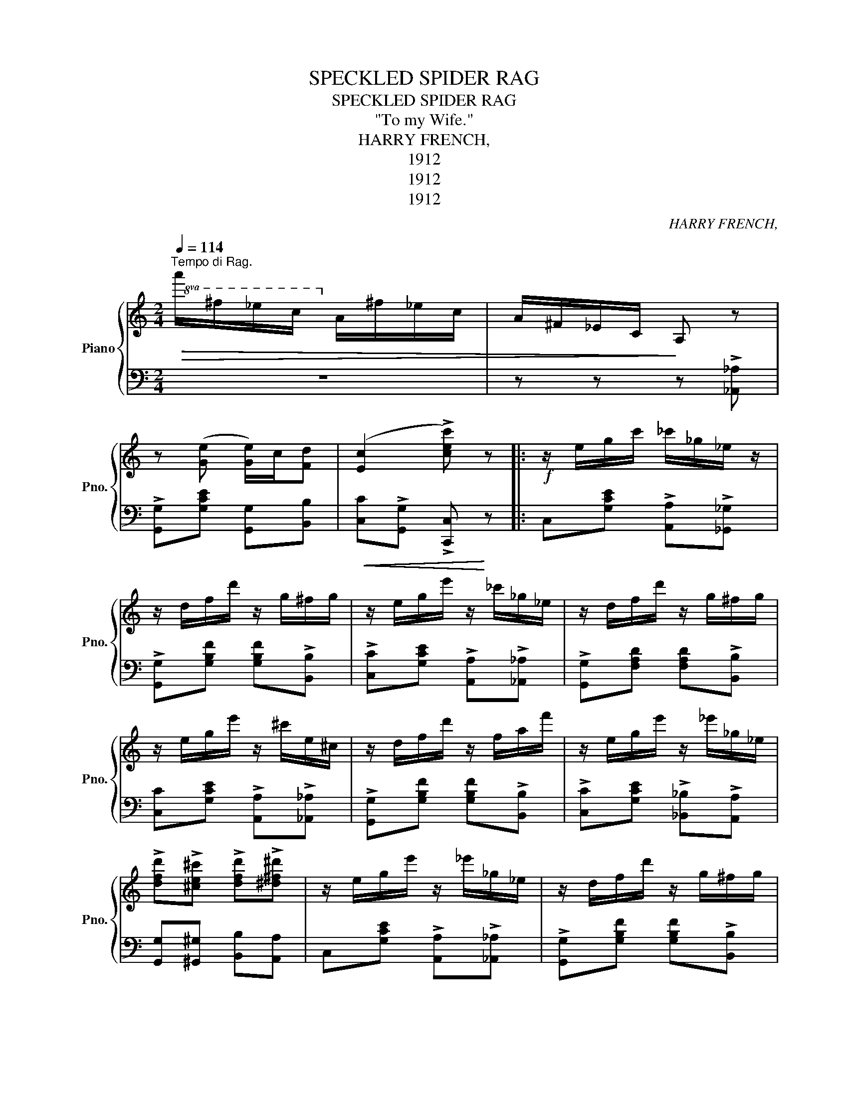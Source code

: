 X:1
T:SPECKLED SPIDER RAG
T:SPECKLED SPIDER RAG
T:"To my Wife."
T:HARRY FRENCH,
T:1912
T:1912
T:1912
C:HARRY FRENCH,
Z:1912
%%score { 1 | 2 }
L:1/8
Q:1/4=114
M:2/4
K:C
V:1 treble nm="Piano" snm="Pno."
V:2 bass 
V:1
"^Tempo di Rag."!8va(!!>(! a'/^f'/_e'/c'/!8va)! a/^f/_e/c/ | A/^F/_E/C/!>)! A, z | %2
 z ([Ge] [Ge]/)c/[Fd] | ([Ec]2 !>![cec']) z |:!f! z/ e/g/c'/ _c'/_g/_e/ z/ | %5
 z/ d/f/d'/ z/ g/^f/g/ | z/ e/g/e'/ z/ _c'/_g/_e/ | z/ d/f/d'/ z/ g/^f/g/ | %8
 z/ e/g/e'/ z/ ^c'/e/^c/ | z/ d/f/d'/ z/ f/a/f'/ | z/ e/g/e'/ z/ _e'/_g/_e/ | %11
 !>![dfd']!>![^ce^c'] !>![dfd']!>![^d^f^d'] | z/ e/g/e'/ z/ _e'/_g/_e/ | z/ d/f/d'/ z/ g/^f/g/ | %14
 z/ e/g/e'/ z/ _e'/_g/_e/ | z/ d/f/d'/ z/ g/^f/g/ | z/ e/g/e'/ z/ ^c'/e/^c/ | %17
 z/ e/g/d'/ z/ f/a/f'/ | z/ e/g/(e'/ e'/)a/[fd'] | ([ec']2 [ec']) z | %20
!mf! [Gcegc'][Gcec']/[ge']/ [Gcege']/c'/[Gcege']/c'/ | %21
 [E^Gded'][EGdb]/[ed']/ [EGded']/b/[EGded']/b/ | [EAcec'][EAca]/([ec']/ [EGcec']/)a/[EGBdec']/a/ | %23
 [DG_Bdb][DG=B^g]/([eb]/ [DGBdb]/)=g/[DGBdb]/g/ | [CFAca][CFAf]/([ca]/ [CFAca]/)f/[CFAca]/f/ | %25
 [A,^CGAg][A,CGe]/([Ag]/ [A,CGAg]/)e/[A,CGAg]/e/ | [A,DFAf][A,DFd]/.[Af]/ .[A,DFAf]/d/[A,DFAf]/d/ | %27
 [A,DFAf] z [c_ea]2 |!8va(! [ac'a']/g'/e'/c'/!8va)! a/g/e/c/ | A/G/E/C/ A,G, | z z{/E} [^G,CD]2 | %31
 z{/A} [B,FG]2 z | z{/e} [^Fcd]2 z | z{/a} [Bfg]2 z |:!ff! [cc']/e/g/([Bb]/ [Bb]/)[Gg]/e/ z/ | %35
 [Aca] [Aca]2 [Aca] | [Gg]/c/e/([Aa]/ [Aa]/)e/[Gg] | [FB]4 | [cc']/d/f/([Bb]/ [Bb]/)e/[Gg]/f/ | %39
 [Afa] [Afa]2 [Afa] | [Aa]/d/f/([Bb]/ [Bb]/)f/[Aa] | [Ge]3 [Gef] | %42
 [cc']/e/g/([Bb]/ [Bb]/)e/[Gg]/e/ | [Aca] [Aca]2 [Aca] | [Aa]/^c/f/[_B_b]/ [Bb]/e/[Gg] | %45
 [Afa]3!8va(! e'/f'/ | a'/g'/e'/c'/!8va)! a/g/e/c/ | A/G/E/C/ A,G, | z [^Fe] [Fe]/c/[=Fd] | %49
 ([Ec]2 !>![cec']) z |:!f! z/!8va(! c/e/g/ c'/e'/g'/c''/!8va)! | %51
 z/!8va(! B/e/^g/ b/e'/^g'/b'/!8va)! | z/!8va(! A/^c/e/ a/^c'/e'/a'/!8va)! | %53
 z [ege'] [faf'][ege'] | [e^fe'][^df^d']/([efe']/ [efe']/)[dfd']/[efe'] | %55
 [dfd'][^cf^g]/([dfd']/ [dfd']/)[cfc']/[dfd'] | [cec'][Beb]/([cec']/ [cec'])[Ad^fa] | %57
 [Bfb]/[^Gf^g]/[Bfb]/([=Gf=g]/ [Gfg]) z | z/!8va(! c/e/g/ c'/e'/g'/c''/!8va)! | %59
 z/!8va(! B/e/^g/ b/e'/^g'/b'/!8va)! | z/!8va(! A/^c/e/ a/^c'/e'/a'/!8va)! | %61
 z [ege'] [faf'][ege'] | [e^fe'][dfd']/[efe']/ [efe']/[^dfd']/[efe'] | %63
 [dfd'][^cf^c']/([dfd']/ [dfd']/)[cfc']/[dfd'] | [cec']3 [Bfb] |!<(! [cec']2!<)! !>![ceg]2 :: %66
!ff! z/ e/G/E/ a/^c/A/g/ | _B/G/f/B/ F/e/G/E/ | z [d^fd']2 [c=fc'] | [A^fa]4 | %70
 z/!8va(! d'/f/d/ g'/b/g/f'/!8va)! |!8va(! c'/f/e'/g/ e/d'/f/d/!8va)! | z [cec']2 [Aca] | %73
 [Gg]2 [_Be][=Bf] | z/!8va(! e'/g/e/ a'/^c'/a/g'/ | _b/g/f'/a/ f/e'/g/e/!8va)! | %76
 z [d^fd']2 [cfc'] | [A^fa]4 | z/!8va(! a'/!<(!_e'/c'/ a'/e'/c'!<)! | z/ e'/g/e/ d'/f/d!8va)! | %80
!>(! [cec']4 | [cec']!>)! z [cegc'] z |] %82
V:2
 z4 | z z z !>![_A,,_A,] | !>![G,,G,][G,CE] [G,,G,][B,,B,] | %3
!<(! [C,C]!>![G,,G,] !>![C,,C,]!<)! z |: C,[G,CE] !>![A,,A,]!>![_G,,_G,] | %5
 !>![G,,G,][G,B,F] [G,B,F]!>![B,,B,] | !>![C,C][G,CE] !>![A,,A,]!>![_A,,_A,] | %7
 !>![G,,G,][F,A,D] [F,A,D]!>![B,,B,] | [C,C][G,CE] !>![A,,A,]!>![_A,,_A,] | %9
 !>![G,,G,][G,B,F] [G,B,F]!>![B,,B,] | !>![C,C][G,CE] !>![_B,,_B,]!>![A,,A,] | %11
 [G,,G,][^G,,^G,] [B,,B,][A,,A,] | C,[G,CE] !>![A,,A,]!>![_A,,_A,] | %13
 !>![G,,G,][G,B,F] [G,B,F]!>![B,,B,] |!<(! !>![C,C][G,CE] [A,,A,]!<)![_A,,_A,] | %15
 [G,,G,][G,B,F] [G,B,F][B,,B,] | [C,C][B,,B,] [_B,,_B,][A,,A,] | D,[F,A,D] A,,[F,A,D] | %18
 [G,,G,]!>(![^G,,^G,] [A,,A,][B,,B,]!>)! |!<(! [C,C]!>![G,,G,] !>![C,,C,] z!<)! |"^L.H." z4 | z4 | %22
 z4 | z4 | z4 | z4 | z4 | z2 [^F,C_E]2 | !>![G,CE] z z2 | z4 | !>![A,,,A,,] z z !>![_A,,,_A,,] | %31
 !>![G,,,G,,]2 z !>![^G,,^G,] | !>![A,,A,] z z !>![^G,,^G,] | !>![G,,G,] z z !>![G,,G,] |: %34
 A,,[G,CE] [G,,G,][G,CE] | C,[G,CE] [G,,G,][G,CE] | C,[G,CE] [E,,E,][_E,,_E,] | %37
 [D,,D,][B,,B,] [A,,A,][^G,,^G,] | [G,,G,][G,B,F] B,,[G,B,F] | [G,,G,][G,B,F] D,[G,B,F] | %40
 [G,,G,][G,B,F] D,[G,B,F] | [A,,A,][G,,G,] [F,,F,][E,,E,] | C,[G,CE] [G,,G,][G,CE] | %43
 C,[G,CE] [G,,G,][G,CE] | E,[G,A,^C] A,,[G,A,C] | D,[F,A,D] [F,A,D] z | [G,CE] z z2 | z4 | %48
 [D,,D,][D,^F,C] [A,,A,][B,,B,] | [C,C]!>![G,,G,] !>![C,,C,] z |: [C,C] [G,CE]2 [G,,G,] | %51
 [A,,A,] [G,^B,E]2 [E,,E,] | [A,,A,] [G,A,^C]2 [E,,E,] | [A,,A,][G,A,^C] E,[G,A,C] | %54
 G,,[D,^F,C] [D,,D,][D,F,C] | G,,[F,G,B,] [D,,D,][F,G,B,] | C,[G,CE] [E,E][_E,_E] | %57
 [D,D]2 [B,,B,][A,,A,] | [C,C] [G,CE]2 [A,,G,] | [B,,B,] [G,_B,E]2 [E,,E,] | %60
 [G,,G,] [G,A,^C]2 [E,,E,] | [A,,G,][G,A,^C] E,[G,A,C] | A,,[D,^F,C] [D,,D,][D,F,C] | %63
 G,,[F,G,B,] [D,,D,][F,G,B,] | [C,C] [A,,A,]2 [G,,G,] | [C,,C,]G,, [C,,C,] z :: %66
 [A,,A,][A,^CG] [A,CG][E,,E,] | [A,,A,][A,^CG] [A,CG][E,,E,] | [D,,D,][CD^F] [A,,A,][CDF] | %69
 z [D,D] [C,C][A,,A,] | [G,,G,][G,B,F] [G,B,F][D,,D,] | [G,,G,][G,B,F] [G,,G,][B,,B,] | %72
 [C,C][G,CE] [C,C][_E,_E] | [E,E][^C,^C] [D,D][G,,G,] | [A,,A,][A,^CG] [A,CG][E,,E,] | %75
 [A,,A,][A,^CG] [A,CG][E,,E,] | [D,,D,][CD^F] [A,,A,][CDF] | z [D,D] [C,C][B,,B,] | %78
 [^F,,^F,][A,,A,] [C,C][_E,_E] | [E,E][G,CE] [G,,G,][G,B,F] | [C,C]>[A,,A,] [G,,G,][E,,E,] | %81
 [C,,C,] z [C,,C,] z |] %82

